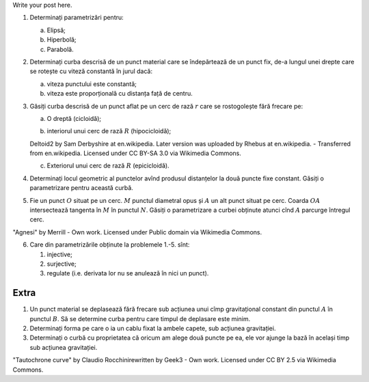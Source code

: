.. title: Probleme 0
.. slug: probleme-0
.. date: 2014-10-02 13:39:08 UTC+03:00
.. tags: mathjax, curbe și suprafețe
.. link: 
.. description: 
.. type: text

Write your post here.


1. Determinați parametrizări pentru:

   a) Elipsă;
   b) Hiperbolă;
   c) Parabolă.

2. Determinați curba descrisă de un punct material care se îndepărtează
   de un punct fix, de-a lungul unei drepte care se rotește cu viteză
   constantă în jurul dacă:

   a) viteza punctului este constantă;
   b) viteza este proporțională cu distanța față de centru.

3. Găsiți curba descrisă de un punct aflat pe un cerc de rază :math:`r` care se rostogolește fără frecare pe:

   a) O dreptă (cicloidă);

   |cicloidă|
  
   b) interiorul unui cerc de rază :math:`R` (hipocicloidă);

   |hipocicloidă|

   Deltoid2 by Sam Derbyshire at en.wikipedia. Later version was uploaded
   by Rhebus at en.wikipedia. - Transferred from en.wikipedia. Licensed
   under CC BY-SA 3.0 via Wikimedia Commons.

   c) Exteriorul unui cerc de rază :math:`R` (epicicloidă).

4. Determinați locul geometric al punctelor avînd produsul distanțelor
   la două puncte fixe constant. Găsiți o parametrizare pentru această
   curbă.

5. Fie un punct :math:`O` situat pe un cerc. :math:`M` punctul diametral
   opus și :math:`A` un alt punct situat pe cerc. Coarda :math:`OA`
   intersectează tangenta în :math:`M` în punctul :math:`N`. Găsiți o
   parametrizare a curbei obținute atunci cînd :math:`A` parcurge
   întregul cerc.

|Agnesi|

"Agnesi" by Merrill - Own work. Licensed under Public domain via
Wikimedia Commons.

6. Care din parametrizările obținute la problemele 1.-5. sînt:

   1. injective;

   2. surjective;

   3. regulate (i.e. derivata lor nu se anulează în nici un punct).

Extra
-----

1. Un punct material se deplasează fără frecare sub acțiunea unui cîmp
   gravitațional constant din punctul :math:`A` în punctul :math:`B`. Să
   se determine curba pentru care timpul de deplasare este minim.

2. Determinați forma pe care o ia un cablu fixat la ambele capete, sub
   acțiunea gravitației.

3. Determinați o curbă cu proprietatea că oricum am alege două puncte pe
   ea, ele vor ajunge la bază în același timp sub acțiunea gravitației.

|tauto|

"Tautochrone curve" by Claudio Rocchinirewritten by Geek3 - Own work.
Licensed under CC BY 2.5 via Wikimedia Commons.

.. |cicloidă| image:: ciclo.gif
.. |hipocicloidă| image:: Deltoid2.gif
                    :height: 300px
.. |Agnesi| image:: Agnesi.gif
               :height: 250px
.. |tauto| image:: tauto.gif

